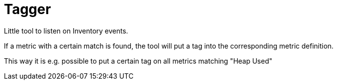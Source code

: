 = Tagger

Little tool to listen on Inventory events.

If a metric with a certain match is found, the tool
will put a tag into the corresponding metric definition.

This way it is e.g. possible to put a certain tag on
 all metrics matching "Heap Used"
